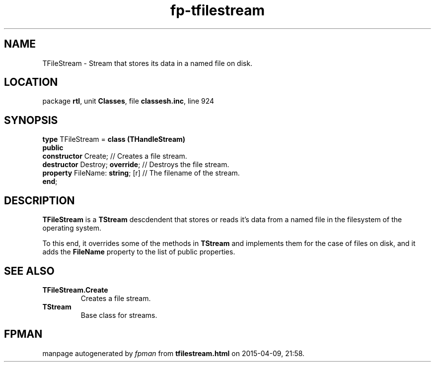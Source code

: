 .\" file autogenerated by fpman
.TH "fp-tfilestream" 3 "2014-03-14" "fpman" "Free Pascal Programmer's Manual"
.SH NAME
TFileStream - Stream that stores its data in a named file on disk.
.SH LOCATION
package \fBrtl\fR, unit \fBClasses\fR, file \fBclassesh.inc\fR, line 924
.SH SYNOPSIS
\fBtype\fR TFileStream = \fBclass (THandleStream)\fR
.br
\fBpublic\fR
  \fBconstructor\fR Create;            // Creates a file stream.
  \fBdestructor\fR Destroy; \fBoverride\fR;  // Destroys the file stream.
  \fBproperty\fR FileName: \fBstring\fR; [r] // The filename of the stream.
.br
\fBend\fR;
.SH DESCRIPTION
\fBTFileStream\fR is a \fBTStream\fR descdendent that stores or reads it's data from a named file in the filesystem of the operating system.

To this end, it overrides some of the methods in \fBTStream\fR and implements them for the case of files on disk, and it adds the \fBFileName\fR property to the list of public properties.


.SH SEE ALSO
.TP
.B TFileStream.Create
Creates a file stream.
.TP
.B TStream
Base class for streams.

.SH FPMAN
manpage autogenerated by \fIfpman\fR from \fBtfilestream.html\fR on 2015-04-09, 21:58.

